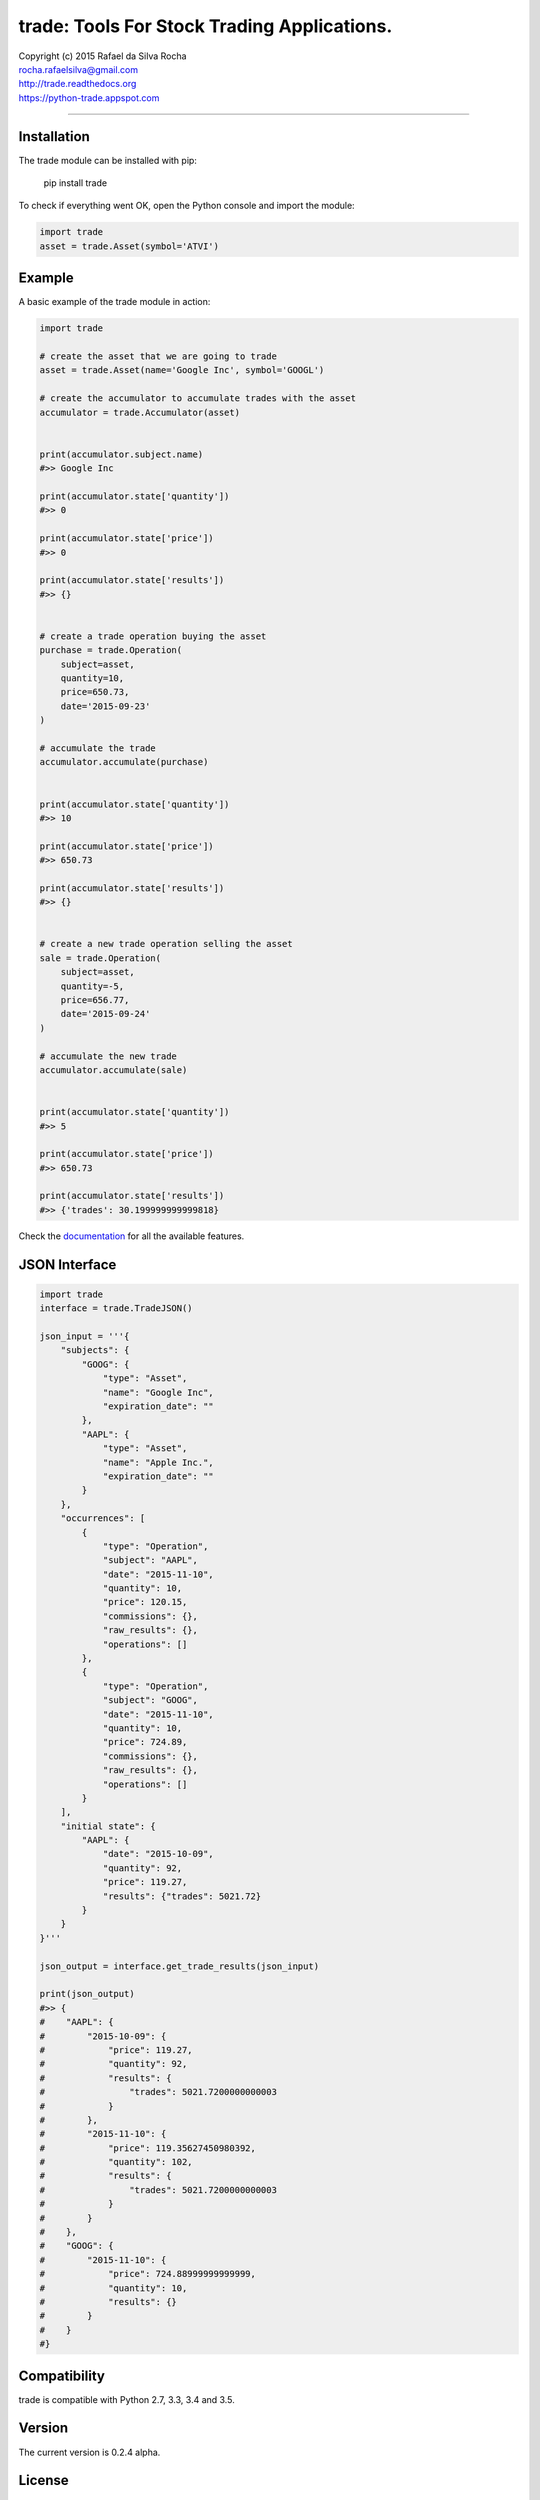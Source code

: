 trade: Tools For Stock Trading Applications.
============================================

| Copyright (c) 2015 Rafael da Silva Rocha
| rocha.rafaelsilva@gmail.com
| http://trade.readthedocs.org
| https://python-trade.appspot.com

--------------

|Build| |Coverage Status| |Code Climate| |Downloads| |Python Versions| |Live Demo|


Installation
------------

The trade module can be installed with pip:

    pip install trade

To check if everything went OK, open the Python console and import the
module:

.. code:: python

    import trade
    asset = trade.Asset(symbol='ATVI')

Example
-------

A basic example of the trade module in action:

.. code:: python

    import trade

    # create the asset that we are going to trade
    asset = trade.Asset(name='Google Inc', symbol='GOOGL')

    # create the accumulator to accumulate trades with the asset
    accumulator = trade.Accumulator(asset)


    print(accumulator.subject.name)
    #>> Google Inc

    print(accumulator.state['quantity'])
    #>> 0

    print(accumulator.state['price'])
    #>> 0

    print(accumulator.state['results'])
    #>> {}


    # create a trade operation buying the asset
    purchase = trade.Operation(
        subject=asset,
        quantity=10,
        price=650.73,
        date='2015-09-23'
    )

    # accumulate the trade
    accumulator.accumulate(purchase)


    print(accumulator.state['quantity'])
    #>> 10

    print(accumulator.state['price'])
    #>> 650.73

    print(accumulator.state['results'])
    #>> {}


    # create a new trade operation selling the asset
    sale = trade.Operation(
        subject=asset,
        quantity=-5,
        price=656.77,
        date='2015-09-24'
    )

    # accumulate the new trade
    accumulator.accumulate(sale)


    print(accumulator.state['quantity'])
    #>> 5

    print(accumulator.state['price'])
    #>> 650.73

    print(accumulator.state['results'])
    #>> {'trades': 30.199999999999818}

Check the `documentation`_ for all the available features.


JSON Interface
--------------

.. code:: python

    import trade
    interface = trade.TradeJSON()

    json_input = '''{
        "subjects": {
            "GOOG": {
                "type": "Asset",
                "name": "Google Inc",
                "expiration_date": ""
            },
            "AAPL": {
                "type": "Asset",
                "name": "Apple Inc.",
                "expiration_date": ""
            }
        },
        "occurrences": [
            {
                "type": "Operation",
                "subject": "AAPL",
                "date": "2015-11-10",
                "quantity": 10,
                "price": 120.15,
                "commissions": {},
                "raw_results": {},
                "operations": []
            },
            {
                "type": "Operation",
                "subject": "GOOG",
                "date": "2015-11-10",
                "quantity": 10,
                "price": 724.89,
                "commissions": {},
                "raw_results": {},
                "operations": []
            }
        ],
        "initial state": {
            "AAPL": {
                "date": "2015-10-09",
                "quantity": 92,
                "price": 119.27,
                "results": {"trades": 5021.72}
            }
        }
    }'''

    json_output = interface.get_trade_results(json_input)

    print(json_output)
    #>> {
    #    "AAPL": {
    #        "2015-10-09": {
    #            "price": 119.27,
    #            "quantity": 92,
    #            "results": {
    #                "trades": 5021.7200000000003
    #            }
    #        },
    #        "2015-11-10": {
    #            "price": 119.35627450980392,
    #            "quantity": 102,
    #            "results": {
    #                "trades": 5021.7200000000003
    #            }
    #        }
    #    },
    #    "GOOG": {
    #        "2015-11-10": {
    #            "price": 724.88999999999999,
    #            "quantity": 10,
    #            "results": {}
    #        }
    #    }
    #}


Compatibility
-------------

trade is compatible with Python 2.7, 3.3, 3.4 and 3.5.

Version
-------

The current version is 0.2.4 alpha.

License
-------

Copyright (c) 2015 Rafael da Silva Rocha

Permission is hereby granted, free of charge, to any person obtaining a
copy of this software and associated documentation files (the
“Software”), to deal in the Software without restriction, including
without limitation the rights to use, copy, modify, merge, publish,
distribute, sublicense, and/or sell copies of the Software, and to
permit persons to whom the Software is furnished to do so, subject to
the following conditions:

The above copyright notice and this permission notice shall be included
in all copies or substantial portions of the Software.

THE SOFTWARE IS PROVIDED “AS IS”, WITHOUT WARRANTY OF ANY KIND, EXPRESS
OR IMPLIED, INCLUDING BUT NOT LIMITED TO THE WARRANTIES OF
MERCHANTABILITY, FITNESS FOR A PARTICULAR PURPOSE AND NONINFRINGEMENT.
IN NO EVENT SHALL THE AUTHORS OR COPYRIGHT HOLDERS BE LIABLE FOR ANY
CLAIM, DAMAGES OR OTHER LIABILITY, WHETHER IN AN ACTION OF CONTRACT,
TORT OR OTHERWISE, ARISING FROM, OUT OF OR IN CONNECTION WITH THE
SOFTWARE OR THE USE OR OTHER DEALINGS IN THE SOFTWARE.

.. _documentation: http://trade.readthedocs.org

.. |Build| image:: https://api.travis-ci.org/rochars/trade.png
   :target: https://travis-ci.org/rochars/trade
.. |Coverage Status| image:: https://coveralls.io/repos/rochars/trade/badge.svg?branch=master&service=github
   :target: https://coveralls.io/github/rochars/trade?branch=master
.. |Documentation| image:: https://readthedocs.org/projects/trade/badge/
   :target: http://trade.readthedocs.org/en/latest/
.. |License| image:: https://img.shields.io/pypi/l/trade.png
   :target: https://opensource.org/licenses/MIT
.. |Python Versions| image:: https://img.shields.io/pypi/pyversions/trade.png
   :target: https://pypi.python.org/pypi/trade/
.. |Code Climate| image:: https://codeclimate.com/github/rochars/trade/badges/gpa.png
   :target: https://codeclimate.com/github/rochars/trade
.. |Codacy| image:: https://img.shields.io/codacy/56eea28216b74e5eabb1a7ec858e9a6e.svg
   :target: https://www.codacy.com/app/rocha-rafaelsilva/trade/dashboard
.. |Downloads| image:: https://img.shields.io/pypi/dm/trade.png
   :target: https://pypi.python.org/pypi/trade/
.. |Live Demo| image:: https://img.shields.io/badge/try-live%20demo-blue.png
   :target: https://python-trade.appspot.com/

